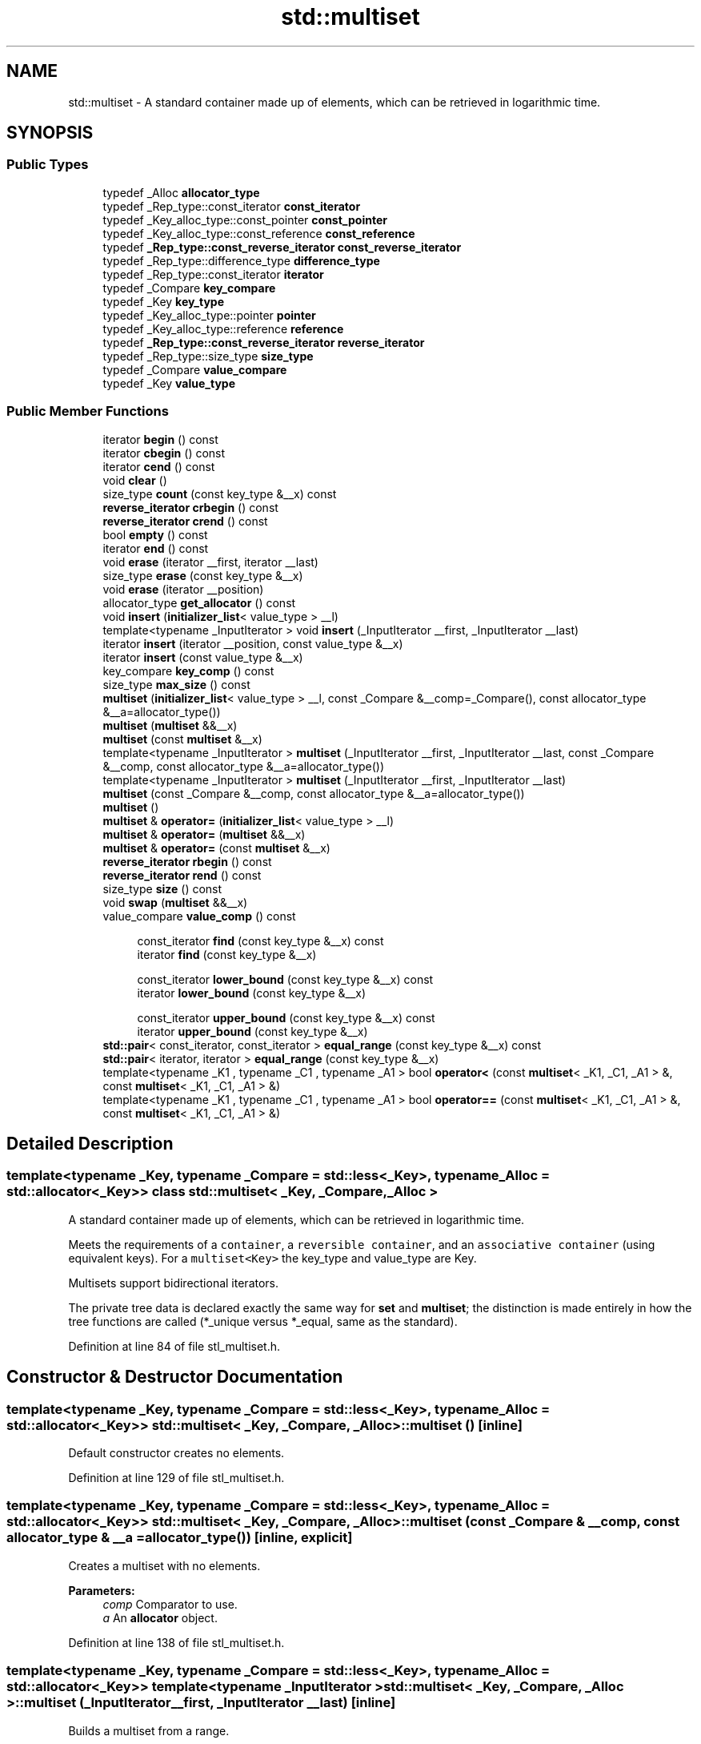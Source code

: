 .TH "std::multiset" 3 "21 Apr 2009" "libstdc++" \" -*- nroff -*-
.ad l
.nh
.SH NAME
std::multiset \- A standard container made up of elements, which can be retrieved in logarithmic time.  

.PP
.SH SYNOPSIS
.br
.PP
.SS "Public Types"

.in +1c
.ti -1c
.RI "typedef _Alloc \fBallocator_type\fP"
.br
.ti -1c
.RI "typedef _Rep_type::const_iterator \fBconst_iterator\fP"
.br
.ti -1c
.RI "typedef _Key_alloc_type::const_pointer \fBconst_pointer\fP"
.br
.ti -1c
.RI "typedef _Key_alloc_type::const_reference \fBconst_reference\fP"
.br
.ti -1c
.RI "typedef \fB_Rep_type::const_reverse_iterator\fP \fBconst_reverse_iterator\fP"
.br
.ti -1c
.RI "typedef _Rep_type::difference_type \fBdifference_type\fP"
.br
.ti -1c
.RI "typedef _Rep_type::const_iterator \fBiterator\fP"
.br
.ti -1c
.RI "typedef _Compare \fBkey_compare\fP"
.br
.ti -1c
.RI "typedef _Key \fBkey_type\fP"
.br
.ti -1c
.RI "typedef _Key_alloc_type::pointer \fBpointer\fP"
.br
.ti -1c
.RI "typedef _Key_alloc_type::reference \fBreference\fP"
.br
.ti -1c
.RI "typedef \fB_Rep_type::const_reverse_iterator\fP \fBreverse_iterator\fP"
.br
.ti -1c
.RI "typedef _Rep_type::size_type \fBsize_type\fP"
.br
.ti -1c
.RI "typedef _Compare \fBvalue_compare\fP"
.br
.ti -1c
.RI "typedef _Key \fBvalue_type\fP"
.br
.in -1c
.SS "Public Member Functions"

.in +1c
.ti -1c
.RI "iterator \fBbegin\fP () const "
.br
.ti -1c
.RI "iterator \fBcbegin\fP () const "
.br
.ti -1c
.RI "iterator \fBcend\fP () const "
.br
.ti -1c
.RI "void \fBclear\fP ()"
.br
.ti -1c
.RI "size_type \fBcount\fP (const key_type &__x) const "
.br
.ti -1c
.RI "\fBreverse_iterator\fP \fBcrbegin\fP () const "
.br
.ti -1c
.RI "\fBreverse_iterator\fP \fBcrend\fP () const "
.br
.ti -1c
.RI "bool \fBempty\fP () const "
.br
.ti -1c
.RI "iterator \fBend\fP () const "
.br
.ti -1c
.RI "void \fBerase\fP (iterator __first, iterator __last)"
.br
.ti -1c
.RI "size_type \fBerase\fP (const key_type &__x)"
.br
.ti -1c
.RI "void \fBerase\fP (iterator __position)"
.br
.ti -1c
.RI "allocator_type \fBget_allocator\fP () const "
.br
.ti -1c
.RI "void \fBinsert\fP (\fBinitializer_list\fP< value_type > __l)"
.br
.ti -1c
.RI "template<typename _InputIterator > void \fBinsert\fP (_InputIterator __first, _InputIterator __last)"
.br
.ti -1c
.RI "iterator \fBinsert\fP (iterator __position, const value_type &__x)"
.br
.ti -1c
.RI "iterator \fBinsert\fP (const value_type &__x)"
.br
.ti -1c
.RI "key_compare \fBkey_comp\fP () const "
.br
.ti -1c
.RI "size_type \fBmax_size\fP () const "
.br
.ti -1c
.RI "\fBmultiset\fP (\fBinitializer_list\fP< value_type > __l, const _Compare &__comp=_Compare(), const allocator_type &__a=allocator_type())"
.br
.ti -1c
.RI "\fBmultiset\fP (\fBmultiset\fP &&__x)"
.br
.ti -1c
.RI "\fBmultiset\fP (const \fBmultiset\fP &__x)"
.br
.ti -1c
.RI "template<typename _InputIterator > \fBmultiset\fP (_InputIterator __first, _InputIterator __last, const _Compare &__comp, const allocator_type &__a=allocator_type())"
.br
.ti -1c
.RI "template<typename _InputIterator > \fBmultiset\fP (_InputIterator __first, _InputIterator __last)"
.br
.ti -1c
.RI "\fBmultiset\fP (const _Compare &__comp, const allocator_type &__a=allocator_type())"
.br
.ti -1c
.RI "\fBmultiset\fP ()"
.br
.ti -1c
.RI "\fBmultiset\fP & \fBoperator=\fP (\fBinitializer_list\fP< value_type > __l)"
.br
.ti -1c
.RI "\fBmultiset\fP & \fBoperator=\fP (\fBmultiset\fP &&__x)"
.br
.ti -1c
.RI "\fBmultiset\fP & \fBoperator=\fP (const \fBmultiset\fP &__x)"
.br
.ti -1c
.RI "\fBreverse_iterator\fP \fBrbegin\fP () const "
.br
.ti -1c
.RI "\fBreverse_iterator\fP \fBrend\fP () const "
.br
.ti -1c
.RI "size_type \fBsize\fP () const "
.br
.ti -1c
.RI "void \fBswap\fP (\fBmultiset\fP &&__x)"
.br
.ti -1c
.RI "value_compare \fBvalue_comp\fP () const "
.br
.in -1c
.PP
.RI "\fB\fP"
.br

.in +1c
.in +1c
.ti -1c
.RI "const_iterator \fBfind\fP (const key_type &__x) const "
.br
.ti -1c
.RI "iterator \fBfind\fP (const key_type &__x)"
.br
.in -1c
.in -1c
.PP
.RI "\fB\fP"
.br

.in +1c
.in +1c
.ti -1c
.RI "const_iterator \fBlower_bound\fP (const key_type &__x) const "
.br
.ti -1c
.RI "iterator \fBlower_bound\fP (const key_type &__x)"
.br
.in -1c
.in -1c
.PP
.RI "\fB\fP"
.br

.in +1c
.in +1c
.ti -1c
.RI "const_iterator \fBupper_bound\fP (const key_type &__x) const "
.br
.ti -1c
.RI "iterator \fBupper_bound\fP (const key_type &__x)"
.br
.in -1c
.in -1c
.in +1c
.ti -1c
.RI "\fBstd::pair\fP< const_iterator, const_iterator > \fBequal_range\fP (const key_type &__x) const "
.br
.ti -1c
.RI "\fBstd::pair\fP< iterator, iterator > \fBequal_range\fP (const key_type &__x)"
.br
.ti -1c
.RI "template<typename _K1 , typename _C1 , typename _A1 > bool \fBoperator<\fP (const \fBmultiset\fP< _K1, _C1, _A1 > &, const \fBmultiset\fP< _K1, _C1, _A1 > &)"
.br
.ti -1c
.RI "template<typename _K1 , typename _C1 , typename _A1 > bool \fBoperator==\fP (const \fBmultiset\fP< _K1, _C1, _A1 > &, const \fBmultiset\fP< _K1, _C1, _A1 > &)"
.br
.in -1c
.SH "Detailed Description"
.PP 

.SS "template<typename _Key, typename _Compare = std::less<_Key>, typename _Alloc = std::allocator<_Key>> class std::multiset< _Key, _Compare, _Alloc >"
A standard container made up of elements, which can be retrieved in logarithmic time. 

Meets the requirements of a \fCcontainer\fP, a \fCreversible container\fP, and an \fCassociative container\fP (using equivalent keys). For a \fCmultiset<Key>\fP the key_type and value_type are Key.
.PP
Multisets support bidirectional iterators.
.PP
The private tree data is declared exactly the same way for \fBset\fP and \fBmultiset\fP; the distinction is made entirely in how the tree functions are called (*_unique versus *_equal, same as the standard). 
.PP
Definition at line 84 of file stl_multiset.h.
.SH "Constructor & Destructor Documentation"
.PP 
.SS "template<typename _Key, typename _Compare = std::less<_Key>, typename _Alloc = std::allocator<_Key>> \fBstd::multiset\fP< _Key, _Compare, _Alloc >::\fBmultiset\fP ()\fC [inline]\fP"
.PP
Default constructor creates no elements. 
.PP
Definition at line 129 of file stl_multiset.h.
.SS "template<typename _Key, typename _Compare = std::less<_Key>, typename _Alloc = std::allocator<_Key>> \fBstd::multiset\fP< _Key, _Compare, _Alloc >::\fBmultiset\fP (const _Compare & __comp, const allocator_type & __a = \fCallocator_type()\fP)\fC [inline, explicit]\fP"
.PP
Creates a multiset with no elements. 
.PP
\fBParameters:\fP
.RS 4
\fIcomp\fP Comparator to use. 
.br
\fIa\fP An \fBallocator\fP object. 
.RE
.PP

.PP
Definition at line 138 of file stl_multiset.h.
.SS "template<typename _Key, typename _Compare = std::less<_Key>, typename _Alloc = std::allocator<_Key>> template<typename _InputIterator > \fBstd::multiset\fP< _Key, _Compare, _Alloc >::\fBmultiset\fP (_InputIterator __first, _InputIterator __last)\fC [inline]\fP"
.PP
Builds a multiset from a range. 
.PP
\fBParameters:\fP
.RS 4
\fIfirst\fP An input \fBiterator\fP. 
.br
\fIlast\fP An input \fBiterator\fP.
.RE
.PP
Create a multiset consisting of copies of the elements from [first,last). This is linear in N if the range is already sorted, and NlogN otherwise (where N is distance(first,last)). 
.PP
Definition at line 152 of file stl_multiset.h.
.SS "template<typename _Key, typename _Compare = std::less<_Key>, typename _Alloc = std::allocator<_Key>> template<typename _InputIterator > \fBstd::multiset\fP< _Key, _Compare, _Alloc >::\fBmultiset\fP (_InputIterator __first, _InputIterator __last, const _Compare & __comp, const allocator_type & __a = \fCallocator_type()\fP)\fC [inline]\fP"
.PP
Builds a multiset from a range. 
.PP
\fBParameters:\fP
.RS 4
\fIfirst\fP An input \fBiterator\fP. 
.br
\fIlast\fP An input \fBiterator\fP. 
.br
\fIcomp\fP A comparison functor. 
.br
\fIa\fP An \fBallocator\fP object.
.RE
.PP
Create a multiset consisting of copies of the elements from [first,last). This is linear in N if the range is already sorted, and NlogN otherwise (where N is distance(first,last)). 
.PP
Definition at line 168 of file stl_multiset.h.
.SS "template<typename _Key, typename _Compare = std::less<_Key>, typename _Alloc = std::allocator<_Key>> \fBstd::multiset\fP< _Key, _Compare, _Alloc >::\fBmultiset\fP (const \fBmultiset\fP< _Key, _Compare, _Alloc > & __x)\fC [inline]\fP"
.PP
Multiset copy constructor. 
.PP
\fBParameters:\fP
.RS 4
\fIx\fP A multiset of identical element and \fBallocator\fP types.
.RE
.PP
The newly-created multiset uses a copy of the allocation object used by \fIx\fP. 
.PP
Definition at line 181 of file stl_multiset.h.
.SS "template<typename _Key, typename _Compare = std::less<_Key>, typename _Alloc = std::allocator<_Key>> \fBstd::multiset\fP< _Key, _Compare, _Alloc >::\fBmultiset\fP (\fBmultiset\fP< _Key, _Compare, _Alloc > && __x)\fC [inline]\fP"
.PP
Multiset move constructor. 
.PP
\fBParameters:\fP
.RS 4
\fIx\fP A multiset of identical element and \fBallocator\fP types.
.RE
.PP
The newly-created multiset contains the exact contents of \fIx\fP. The contents of \fIx\fP are a valid, but unspecified multiset. 
.PP
Definition at line 192 of file stl_multiset.h.
.SS "template<typename _Key, typename _Compare = std::less<_Key>, typename _Alloc = std::allocator<_Key>> \fBstd::multiset\fP< _Key, _Compare, _Alloc >::\fBmultiset\fP (\fBinitializer_list\fP< value_type > __l, const _Compare & __comp = \fC_Compare()\fP, const allocator_type & __a = \fCallocator_type()\fP)\fC [inline]\fP"
.PP
Builds a multiset from an \fBinitializer_list\fP. 
.PP
\fBParameters:\fP
.RS 4
\fIl\fP An \fBinitializer_list\fP. 
.br
\fIcomp\fP A comparison functor. 
.br
\fIa\fP An \fBallocator\fP object.
.RE
.PP
Create a multiset consisting of copies of the elements from the \fBlist\fP. This is linear in N if the \fBlist\fP is already sorted, and NlogN otherwise (where N is \fIl.size()\fP). 
.PP
Definition at line 205 of file stl_multiset.h.
.PP
References std::initializer_list< _E >::begin(), and std::initializer_list< _E >::end().
.SH "Member Function Documentation"
.PP 
.SS "template<typename _Key, typename _Compare = std::less<_Key>, typename _Alloc = std::allocator<_Key>> iterator \fBstd::multiset\fP< _Key, _Compare, _Alloc >::begin () const\fC [inline]\fP"
.PP
Returns a read-only (constant) \fBiterator\fP that points to the first element in the multiset. Iteration is done in ascending order according to the keys. 
.PP
Definition at line 284 of file stl_multiset.h.
.SS "template<typename _Key, typename _Compare = std::less<_Key>, typename _Alloc = std::allocator<_Key>> iterator \fBstd::multiset\fP< _Key, _Compare, _Alloc >::cbegin () const\fC [inline]\fP"
.PP
Returns a read-only (constant) \fBiterator\fP that points to the first element in the multiset. Iteration is done in ascending order according to the keys. 
.PP
Definition at line 321 of file stl_multiset.h.
.SS "template<typename _Key, typename _Compare = std::less<_Key>, typename _Alloc = std::allocator<_Key>> iterator \fBstd::multiset\fP< _Key, _Compare, _Alloc >::cend () const\fC [inline]\fP"
.PP
Returns a read-only (constant) \fBiterator\fP that points one past the last element in the multiset. Iteration is done in ascending order according to the keys. 
.PP
Definition at line 330 of file stl_multiset.h.
.SS "template<typename _Key, typename _Compare = std::less<_Key>, typename _Alloc = std::allocator<_Key>> void \fBstd::multiset\fP< _Key, _Compare, _Alloc >::clear ()\fC [inline]\fP"
.PP
Erases all elements in a multiset. Note that this function only erases the elements, and that if the elements themselves are pointers, the pointed-to memory is not touched in any way. Managing the pointer is the user's responsibility. 
.PP
Definition at line 503 of file stl_multiset.h.
.SS "template<typename _Key, typename _Compare = std::less<_Key>, typename _Alloc = std::allocator<_Key>> size_type \fBstd::multiset\fP< _Key, _Compare, _Alloc >::count (const key_type & __x) const\fC [inline]\fP"
.PP
Finds the number of elements with given key. 
.PP
\fBParameters:\fP
.RS 4
\fIx\fP Key of elements to be located. 
.RE
.PP
\fBReturns:\fP
.RS 4
Number of elements with specified key. 
.RE
.PP

.PP
Definition at line 514 of file stl_multiset.h.
.SS "template<typename _Key, typename _Compare = std::less<_Key>, typename _Alloc = std::allocator<_Key>> \fBreverse_iterator\fP \fBstd::multiset\fP< _Key, _Compare, _Alloc >::crbegin () const\fC [inline]\fP"
.PP
Returns a read-only (constant) reverse \fBiterator\fP that points to the last element in the multiset. Iteration is done in descending order according to the keys. 
.PP
Definition at line 339 of file stl_multiset.h.
.SS "template<typename _Key, typename _Compare = std::less<_Key>, typename _Alloc = std::allocator<_Key>> \fBreverse_iterator\fP \fBstd::multiset\fP< _Key, _Compare, _Alloc >::crend () const\fC [inline]\fP"
.PP
Returns a read-only (constant) reverse \fBiterator\fP that points to the last element in the multiset. Iteration is done in descending order according to the keys. 
.PP
Definition at line 348 of file stl_multiset.h.
.SS "template<typename _Key, typename _Compare = std::less<_Key>, typename _Alloc = std::allocator<_Key>> bool \fBstd::multiset\fP< _Key, _Compare, _Alloc >::empty () const\fC [inline]\fP"
.PP
Returns true if the set is empty. 
.PP
Definition at line 354 of file stl_multiset.h.
.SS "template<typename _Key, typename _Compare = std::less<_Key>, typename _Alloc = std::allocator<_Key>> iterator \fBstd::multiset\fP< _Key, _Compare, _Alloc >::end () const\fC [inline]\fP"
.PP
Returns a read-only (constant) \fBiterator\fP that points one past the last element in the multiset. Iteration is done in ascending order according to the keys. 
.PP
Definition at line 293 of file stl_multiset.h.
.SS "template<typename _Key, typename _Compare = std::less<_Key>, typename _Alloc = std::allocator<_Key>> \fBstd::pair\fP<const_iterator, const_iterator> \fBstd::multiset\fP< _Key, _Compare, _Alloc >::equal_range (const key_type & __x) const\fC [inline]\fP"
.PP
Finds a subsequence matching given key. 
.PP
\fBParameters:\fP
.RS 4
\fIx\fP Key to be located. 
.RE
.PP
\fBReturns:\fP
.RS 4
Pair of iterators that possibly points to the subsequence matching given key.
.RE
.PP
This function is equivalent to 
.PP
.nf
    std::make_pair(c.lower_bound(val),
                   c.upper_bound(val))

.fi
.PP
 (but is faster than making the calls separately).
.PP
This function probably only makes sense for multisets. 
.PP
Definition at line 598 of file stl_multiset.h.
.SS "template<typename _Key, typename _Compare = std::less<_Key>, typename _Alloc = std::allocator<_Key>> \fBstd::pair\fP<iterator, iterator> \fBstd::multiset\fP< _Key, _Compare, _Alloc >::equal_range (const key_type & __x)\fC [inline]\fP"
.PP
Finds a subsequence matching given key. 
.PP
\fBParameters:\fP
.RS 4
\fIx\fP Key to be located. 
.RE
.PP
\fBReturns:\fP
.RS 4
Pair of iterators that possibly points to the subsequence matching given key.
.RE
.PP
This function is equivalent to 
.PP
.nf
    std::make_pair(c.lower_bound(val),
                   c.upper_bound(val))

.fi
.PP
 (but is faster than making the calls separately).
.PP
This function probably only makes sense for multisets. 
.PP
Definition at line 594 of file stl_multiset.h.
.SS "template<typename _Key, typename _Compare = std::less<_Key>, typename _Alloc = std::allocator<_Key>> void \fBstd::multiset\fP< _Key, _Compare, _Alloc >::erase (iterator __first, iterator __last)\fC [inline]\fP"
.PP
Erases a [first,last) range of elements from a multiset. 
.PP
\fBParameters:\fP
.RS 4
\fIfirst\fP Iterator pointing to the start of the range to be erased. 
.br
\fIlast\fP Iterator pointing to the end of the range to be erased.
.RE
.PP
This function erases a sequence of elements from a multiset. Note that this function only erases the elements, and that if the elements themselves are pointers, the pointed-to memory is not touched in any way. Managing the pointer is the user's responsibility. 
.PP
Definition at line 493 of file stl_multiset.h.
.SS "template<typename _Key, typename _Compare = std::less<_Key>, typename _Alloc = std::allocator<_Key>> size_type \fBstd::multiset\fP< _Key, _Compare, _Alloc >::erase (const key_type & __x)\fC [inline]\fP"
.PP
Erases elements according to the provided key. 
.PP
\fBParameters:\fP
.RS 4
\fIx\fP Key of element to be erased. 
.RE
.PP
\fBReturns:\fP
.RS 4
The number of elements erased.
.RE
.PP
This function erases all elements located by the given key from a multiset. Note that this function only erases the element, and that if the element is itself a pointer, the pointed-to memory is not touched in any way. Managing the pointer is the user's responsibility. 
.PP
Definition at line 478 of file stl_multiset.h.
.SS "template<typename _Key, typename _Compare = std::less<_Key>, typename _Alloc = std::allocator<_Key>> void \fBstd::multiset\fP< _Key, _Compare, _Alloc >::erase (iterator __position)\fC [inline]\fP"
.PP
Erases an element from a multiset. 
.PP
\fBParameters:\fP
.RS 4
\fIposition\fP An \fBiterator\fP pointing to the element to be erased.
.RE
.PP
This function erases an element, pointed to by the given \fBiterator\fP, from a multiset. Note that this function only erases the element, and that if the element is itself a pointer, the pointed-to memory is not touched in any way. Managing the pointer is the user's responsibility. 
.PP
Definition at line 463 of file stl_multiset.h.
.SS "template<typename _Key, typename _Compare = std::less<_Key>, typename _Alloc = std::allocator<_Key>> const_iterator \fBstd::multiset\fP< _Key, _Compare, _Alloc >::find (const key_type & __x) const\fC [inline]\fP"
.PP
Tries to locate an element in a set. 
.PP
\fBParameters:\fP
.RS 4
\fIx\fP Element to be located. 
.RE
.PP
\fBReturns:\fP
.RS 4
Iterator pointing to sought-after element, or \fBend()\fP if not found.
.RE
.PP
This function takes a key and tries to locate the element with which the key matches. If successful the function returns an \fBiterator\fP pointing to the sought after element. If unsuccessful it returns the past-the-end ( \fC\fBend()\fP\fP ) \fBiterator\fP. 
.PP
Definition at line 536 of file stl_multiset.h.
.SS "template<typename _Key, typename _Compare = std::less<_Key>, typename _Alloc = std::allocator<_Key>> iterator \fBstd::multiset\fP< _Key, _Compare, _Alloc >::find (const key_type & __x)\fC [inline]\fP"
.PP
Tries to locate an element in a set. 
.PP
\fBParameters:\fP
.RS 4
\fIx\fP Element to be located. 
.RE
.PP
\fBReturns:\fP
.RS 4
Iterator pointing to sought-after element, or \fBend()\fP if not found.
.RE
.PP
This function takes a key and tries to locate the element with which the key matches. If successful the function returns an \fBiterator\fP pointing to the sought after element. If unsuccessful it returns the past-the-end ( \fC\fBend()\fP\fP ) \fBiterator\fP. 
.PP
Definition at line 532 of file stl_multiset.h.
.SS "template<typename _Key, typename _Compare = std::less<_Key>, typename _Alloc = std::allocator<_Key>> allocator_type \fBstd::multiset\fP< _Key, _Compare, _Alloc >::get_allocator () const\fC [inline]\fP"
.PP
Returns the memory allocation object. 
.PP
Definition at line 275 of file stl_multiset.h.
.SS "template<typename _Key, typename _Compare = std::less<_Key>, typename _Alloc = std::allocator<_Key>> void \fBstd::multiset\fP< _Key, _Compare, _Alloc >::insert (\fBinitializer_list\fP< value_type > __l)\fC [inline]\fP"
.PP
Attempts to insert a \fBlist\fP of elements into the multiset. 
.PP
\fBParameters:\fP
.RS 4
\fI\fBlist\fP\fP A std::initializer_list<value_type> of elements to be inserted.
.RE
.PP
Complexity similar to that of the range constructor. 
.PP
Definition at line 448 of file stl_multiset.h.
.PP
References std::initializer_list< _E >::begin(), std::initializer_list< _E >::end(), and std::multiset< _Key, _Compare, _Alloc >::insert().
.PP
Referenced by std::multiset< _Key, _Compare, _Alloc >::insert().
.SS "template<typename _Key, typename _Compare = std::less<_Key>, typename _Alloc = std::allocator<_Key>> template<typename _InputIterator > void \fBstd::multiset\fP< _Key, _Compare, _Alloc >::insert (_InputIterator __first, _InputIterator __last)\fC [inline]\fP"
.PP
A template function that attempts to insert a range of elements. 
.PP
\fBParameters:\fP
.RS 4
\fIfirst\fP Iterator pointing to the start of the range to be inserted. 
.br
\fIlast\fP Iterator pointing to the end of the range.
.RE
.PP
Complexity similar to that of the range constructor. 
.PP
Definition at line 436 of file stl_multiset.h.
.SS "template<typename _Key, typename _Compare = std::less<_Key>, typename _Alloc = std::allocator<_Key>> iterator \fBstd::multiset\fP< _Key, _Compare, _Alloc >::insert (iterator __position, const value_type & __x)\fC [inline]\fP"
.PP
Inserts an element into the multiset. 
.PP
\fBParameters:\fP
.RS 4
\fIposition\fP An \fBiterator\fP that serves as a hint as to where the element should be inserted. 
.br
\fIx\fP Element to be inserted. 
.RE
.PP
\fBReturns:\fP
.RS 4
An \fBiterator\fP that points to the inserted element.
.RE
.PP
This function inserts an element into the multiset. Contrary to a \fBstd::set\fP the multiset does not rely on unique keys and thus multiple copies of the same element can be inserted.
.PP
Note that the first parameter is only a hint and can potentially improve the performance of the insertion process. A bad hint would cause no gains in efficiency.
.PP
See http://gcc.gnu.org/onlinedocs/libstdc++/manual/bk01pt07ch17.html for more on 'hinting'.
.PP
Insertion requires logarithmic time (if the hint is not taken). 
.PP
Definition at line 423 of file stl_multiset.h.
.SS "template<typename _Key, typename _Compare = std::less<_Key>, typename _Alloc = std::allocator<_Key>> iterator \fBstd::multiset\fP< _Key, _Compare, _Alloc >::insert (const value_type & __x)\fC [inline]\fP"
.PP
Inserts an element into the multiset. 
.PP
\fBParameters:\fP
.RS 4
\fIx\fP Element to be inserted. 
.RE
.PP
\fBReturns:\fP
.RS 4
An \fBiterator\fP that points to the inserted element.
.RE
.PP
This function inserts an element into the multiset. Contrary to a \fBstd::set\fP the multiset does not rely on unique keys and thus multiple copies of the same element can be inserted.
.PP
Insertion requires logarithmic time. 
.PP
Definition at line 399 of file stl_multiset.h.
.SS "template<typename _Key, typename _Compare = std::less<_Key>, typename _Alloc = std::allocator<_Key>> key_compare \fBstd::multiset\fP< _Key, _Compare, _Alloc >::key_comp () const\fC [inline]\fP"
.PP
Returns the comparison object. 
.PP
Definition at line 267 of file stl_multiset.h.
.SS "template<typename _Key, typename _Compare = std::less<_Key>, typename _Alloc = std::allocator<_Key>> const_iterator \fBstd::multiset\fP< _Key, _Compare, _Alloc >::lower_bound (const key_type & __x) const\fC [inline]\fP"
.PP
Finds the beginning of a subsequence matching given key. 
.PP
\fBParameters:\fP
.RS 4
\fIx\fP Key to be located. 
.RE
.PP
\fBReturns:\fP
.RS 4
Iterator pointing to first element equal to or \fBgreater\fP than key, or \fBend()\fP.
.RE
.PP
This function returns the first element of a subsequence of elements that matches the given key. If unsuccessful it returns an \fBiterator\fP pointing to the first element that has a \fBgreater\fP value than given key or \fBend()\fP if no such element exists. 
.PP
Definition at line 557 of file stl_multiset.h.
.SS "template<typename _Key, typename _Compare = std::less<_Key>, typename _Alloc = std::allocator<_Key>> iterator \fBstd::multiset\fP< _Key, _Compare, _Alloc >::lower_bound (const key_type & __x)\fC [inline]\fP"
.PP
Finds the beginning of a subsequence matching given key. 
.PP
\fBParameters:\fP
.RS 4
\fIx\fP Key to be located. 
.RE
.PP
\fBReturns:\fP
.RS 4
Iterator pointing to first element equal to or \fBgreater\fP than key, or \fBend()\fP.
.RE
.PP
This function returns the first element of a subsequence of elements that matches the given key. If unsuccessful it returns an \fBiterator\fP pointing to the first element that has a \fBgreater\fP value than given key or \fBend()\fP if no such element exists. 
.PP
Definition at line 553 of file stl_multiset.h.
.SS "template<typename _Key, typename _Compare = std::less<_Key>, typename _Alloc = std::allocator<_Key>> size_type \fBstd::multiset\fP< _Key, _Compare, _Alloc >::max_size () const\fC [inline]\fP"
.PP
Returns the maximum size of the set. 
.PP
Definition at line 364 of file stl_multiset.h.
.SS "template<typename _Key, typename _Compare = std::less<_Key>, typename _Alloc = std::allocator<_Key>> \fBmultiset\fP& \fBstd::multiset\fP< _Key, _Compare, _Alloc >::operator= (\fBinitializer_list\fP< value_type > __l)\fC [inline]\fP"
.PP
Multiset \fBlist\fP assignment operator. 
.PP
\fBParameters:\fP
.RS 4
\fIl\fP An \fBinitializer_list\fP.
.RE
.PP
This function fills a multiset with copies of the elements in the initializer \fBlist\fP \fIl\fP.
.PP
Note that the assignment completely changes the multiset and that the resulting multiset's size is the same as the number of elements assigned. Old data may be lost. 
.PP
Definition at line 255 of file stl_multiset.h.
.PP
References std::initializer_list< _E >::begin(), and std::initializer_list< _E >::end().
.SS "template<typename _Key, typename _Compare = std::less<_Key>, typename _Alloc = std::allocator<_Key>> \fBmultiset\fP& \fBstd::multiset\fP< _Key, _Compare, _Alloc >::operator= (\fBmultiset\fP< _Key, _Compare, _Alloc > && __x)\fC [inline]\fP"
.PP
Multiset move assignment operator. 
.PP
\fBParameters:\fP
.RS 4
\fIx\fP A multiset of identical element and \fBallocator\fP types.
.RE
.PP
The contents of \fIx\fP are moved into this multiset (without copying). \fIx\fP is a valid, but unspecified multiset. 
.PP
Definition at line 235 of file stl_multiset.h.
.SS "template<typename _Key, typename _Compare = std::less<_Key>, typename _Alloc = std::allocator<_Key>> \fBmultiset\fP& \fBstd::multiset\fP< _Key, _Compare, _Alloc >::operator= (const \fBmultiset\fP< _Key, _Compare, _Alloc > & __x)\fC [inline]\fP"
.PP
Multiset assignment operator. 
.PP
\fBParameters:\fP
.RS 4
\fIx\fP A multiset of identical element and \fBallocator\fP types.
.RE
.PP
All the elements of \fIx\fP are copied, but unlike the copy constructor, the \fBallocator\fP object is not copied. 
.PP
Definition at line 220 of file stl_multiset.h.
.PP
References std::multiset< _Key, _Compare, _Alloc >::_M_t.
.SS "template<typename _Key, typename _Compare = std::less<_Key>, typename _Alloc = std::allocator<_Key>> \fBreverse_iterator\fP \fBstd::multiset\fP< _Key, _Compare, _Alloc >::rbegin () const\fC [inline]\fP"
.PP
Returns a read-only (constant) reverse \fBiterator\fP that points to the last element in the multiset. Iteration is done in descending order according to the keys. 
.PP
Definition at line 302 of file stl_multiset.h.
.SS "template<typename _Key, typename _Compare = std::less<_Key>, typename _Alloc = std::allocator<_Key>> \fBreverse_iterator\fP \fBstd::multiset\fP< _Key, _Compare, _Alloc >::rend () const\fC [inline]\fP"
.PP
Returns a read-only (constant) reverse \fBiterator\fP that points to the last element in the multiset. Iteration is done in descending order according to the keys. 
.PP
Definition at line 311 of file stl_multiset.h.
.SS "template<typename _Key, typename _Compare = std::less<_Key>, typename _Alloc = std::allocator<_Key>> size_type \fBstd::multiset\fP< _Key, _Compare, _Alloc >::size () const\fC [inline]\fP"
.PP
Returns the size of the set. 
.PP
Definition at line 359 of file stl_multiset.h.
.SS "template<typename _Key, typename _Compare = std::less<_Key>, typename _Alloc = std::allocator<_Key>> void \fBstd::multiset\fP< _Key, _Compare, _Alloc >::swap (\fBmultiset\fP< _Key, _Compare, _Alloc > && __x)\fC [inline]\fP"
.PP
Swaps data with another multiset. 
.PP
\fBParameters:\fP
.RS 4
\fIx\fP A multiset of the same element and \fBallocator\fP types.
.RE
.PP
This exchanges the elements between two multisets in constant time. (It is only swapping a pointer, an integer, and an instance of the \fCCompare\fP type (which itself is often stateless and empty), so it should be quite fast.) Note that the global std::swap() function is specialized such that std::swap(s1,s2) will feed to this function. 
.PP
Definition at line 380 of file stl_multiset.h.
.PP
References std::multiset< _Key, _Compare, _Alloc >::_M_t.
.PP
Referenced by std::swap().
.SS "template<typename _Key, typename _Compare = std::less<_Key>, typename _Alloc = std::allocator<_Key>> const_iterator \fBstd::multiset\fP< _Key, _Compare, _Alloc >::upper_bound (const key_type & __x) const\fC [inline]\fP"
.PP
Finds the end of a subsequence matching given key. 
.PP
\fBParameters:\fP
.RS 4
\fIx\fP Key to be located. 
.RE
.PP
\fBReturns:\fP
.RS 4
Iterator pointing to the first element \fBgreater\fP than key, or \fBend()\fP. 
.RE
.PP

.PP
Definition at line 573 of file stl_multiset.h.
.SS "template<typename _Key, typename _Compare = std::less<_Key>, typename _Alloc = std::allocator<_Key>> iterator \fBstd::multiset\fP< _Key, _Compare, _Alloc >::upper_bound (const key_type & __x)\fC [inline]\fP"
.PP
Finds the end of a subsequence matching given key. 
.PP
\fBParameters:\fP
.RS 4
\fIx\fP Key to be located. 
.RE
.PP
\fBReturns:\fP
.RS 4
Iterator pointing to the first element \fBgreater\fP than key, or \fBend()\fP. 
.RE
.PP

.PP
Definition at line 569 of file stl_multiset.h.
.SS "template<typename _Key, typename _Compare = std::less<_Key>, typename _Alloc = std::allocator<_Key>> value_compare \fBstd::multiset\fP< _Key, _Compare, _Alloc >::value_comp () const\fC [inline]\fP"
.PP
Returns the comparison object. 
.PP
Definition at line 271 of file stl_multiset.h.
.SH "Friends And Related Function Documentation"
.PP 
.SS "template<typename _Key, typename _Compare = std::less<_Key>, typename _Alloc = std::allocator<_Key>> template<typename _K1 , typename _C1 , typename _A1 > bool operator< (const \fBmultiset\fP< _K1, _C1, _A1 > &, const \fBmultiset\fP< _K1, _C1, _A1 > &)\fC [friend]\fP"
.PP
Finds a subsequence matching given key. 
.PP
\fBParameters:\fP
.RS 4
\fIx\fP Key to be located. 
.RE
.PP
\fBReturns:\fP
.RS 4
Pair of iterators that possibly points to the subsequence matching given key.
.RE
.PP
This function is equivalent to 
.PP
.nf
    std::make_pair(c.lower_bound(val),
                   c.upper_bound(val))

.fi
.PP
 (but is faster than making the calls separately).
.PP
This function probably only makes sense for multisets. 
.SS "template<typename _Key, typename _Compare = std::less<_Key>, typename _Alloc = std::allocator<_Key>> template<typename _K1 , typename _C1 , typename _A1 > bool operator== (const \fBmultiset\fP< _K1, _C1, _A1 > &, const \fBmultiset\fP< _K1, _C1, _A1 > &)\fC [friend]\fP"
.PP
Finds a subsequence matching given key. 
.PP
\fBParameters:\fP
.RS 4
\fIx\fP Key to be located. 
.RE
.PP
\fBReturns:\fP
.RS 4
Pair of iterators that possibly points to the subsequence matching given key.
.RE
.PP
This function is equivalent to 
.PP
.nf
    std::make_pair(c.lower_bound(val),
                   c.upper_bound(val))

.fi
.PP
 (but is faster than making the calls separately).
.PP
This function probably only makes sense for multisets. 

.SH "Author"
.PP 
Generated automatically by Doxygen for libstdc++ from the source code.
